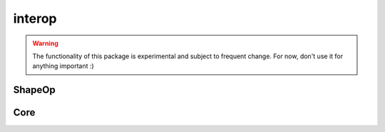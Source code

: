 
.. _compas.interop:

********************************************************************************
interop
********************************************************************************

.. module:: compas.interop

.. warning::

    The functionality of this package is experimental and subject to frequent change.
    For now, don't use it for anything important :)


ShapeOp
=======

.. autosummary::
    :toctree: generated/
    :nosignatures:

    shapeop.ShapeOpSolver

.. autosummary::
    :toctree: generated/
    :nosignatures:

    shapeop.int_array
    shapeop.float_array


Core
====

.. autosummary::
    :toctree: generated/
    :nosignatures:

    core.cpp.xdarray.Array1D
    core.cpp.xdarray.Array2D
    core.cpp.xdarray.Array3D
    core.cpp.xdarray.shape
    core.cpp.xdarray.zeros
    core.cpp.xdarray.ones
    core.cpp.xdarray.eye

